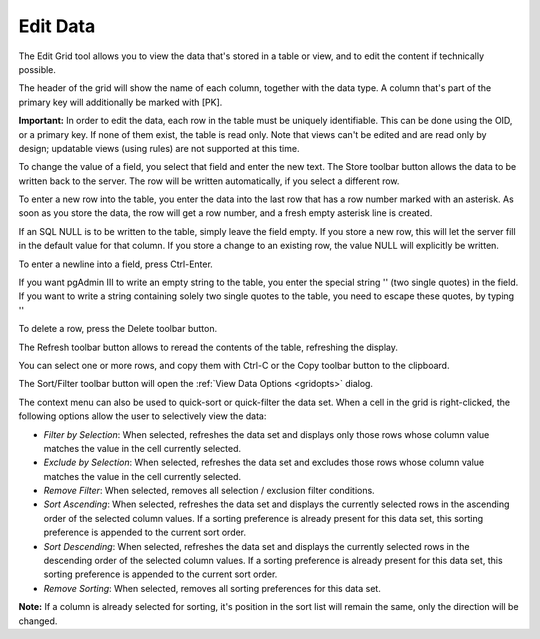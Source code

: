 .. _editgrid:


*********
Edit Data
*********

.. image:: images/editgrid.png


The Edit Grid tool allows you to view the data that's stored in a
table or view, and to edit the content if technically possible.

The header of the grid will show the name of each column, together
with the data type. A column that's part of the primary key will
additionally be marked with [PK].

**Important:** In order to edit the data, each row in the table must be uniquely
identifiable. This can be done using the OID, or a primary key. If
none of them exist, the table is read only. Note that views can't be
edited and are read only by design; updatable views (using rules) are
not supported at this time.

To change the value of a field, you select that field and enter
the new text. The Store toolbar button allows the data to be written
back to the server. The row will be written automatically, if you
select a different row.

To enter a new row into the table, you enter the data into the
last row that has a row number marked with an asterisk. As soon as
you store the data, the row will get a row number, and a fresh empty
asterisk line is created.

If an SQL NULL is to be written to the table, simply leave the field
empty. If you store a new row, this will let the server fill in the
default value for that column. If you store a change to an existing
row, the value NULL will explicitly be written.

To enter a newline into a field, press Ctrl-Enter.

If you want pgAdmin III to write an empty string to the table, you
enter the special string '' (two single quotes) in the field. If you
want to write a string containing solely two single quotes to the
table, you need to escape these quotes, by typing \'\' 

To delete a row, press the Delete toolbar button.

The Refresh toolbar button allows to reread the contents of the
table, refreshing the display.

You can select one or more rows, and copy them with Ctrl-C or the Copy
toolbar button to the clipboard.

The Sort/Filter toolbar button will open the :ref:`View Data Options <gridopts>` dialog. 

The context menu can also be used to quick-sort or quick-filter the data set. When 
a cell in the grid is right-clicked, the following options allow the user to 
selectively view the data:

* *Filter by Selection*: When selected, refreshes the data set and displays
  only those rows whose column value matches the value in the cell currently selected.
* *Exclude by Selection*: When selected, refreshes the data set and 
  excludes those rows whose column value matches the value in the cell currently selected.
* *Remove Filter*: When selected, removes all selection / exclusion 
  filter conditions.
* *Sort Ascending*: When selected, refreshes the data set and displays
  the currently selected rows in the ascending order of the selected column values. 
  If a sorting preference is already present for this data set, this sorting 
  preference is appended to the current sort order.
* *Sort Descending*: When selected, refreshes the data set and displays
  the currently selected rows in the descending order of the selected column values. 
  If a sorting preference is already present for this data set, this sorting 
  preference is appended to the current sort order.
* *Remove Sorting*: When selected, removes all sorting preferences for 
  this data set.


**Note:** If a column is already selected for sorting, it's position in the sort
list will remain the same, only the direction will be changed.

